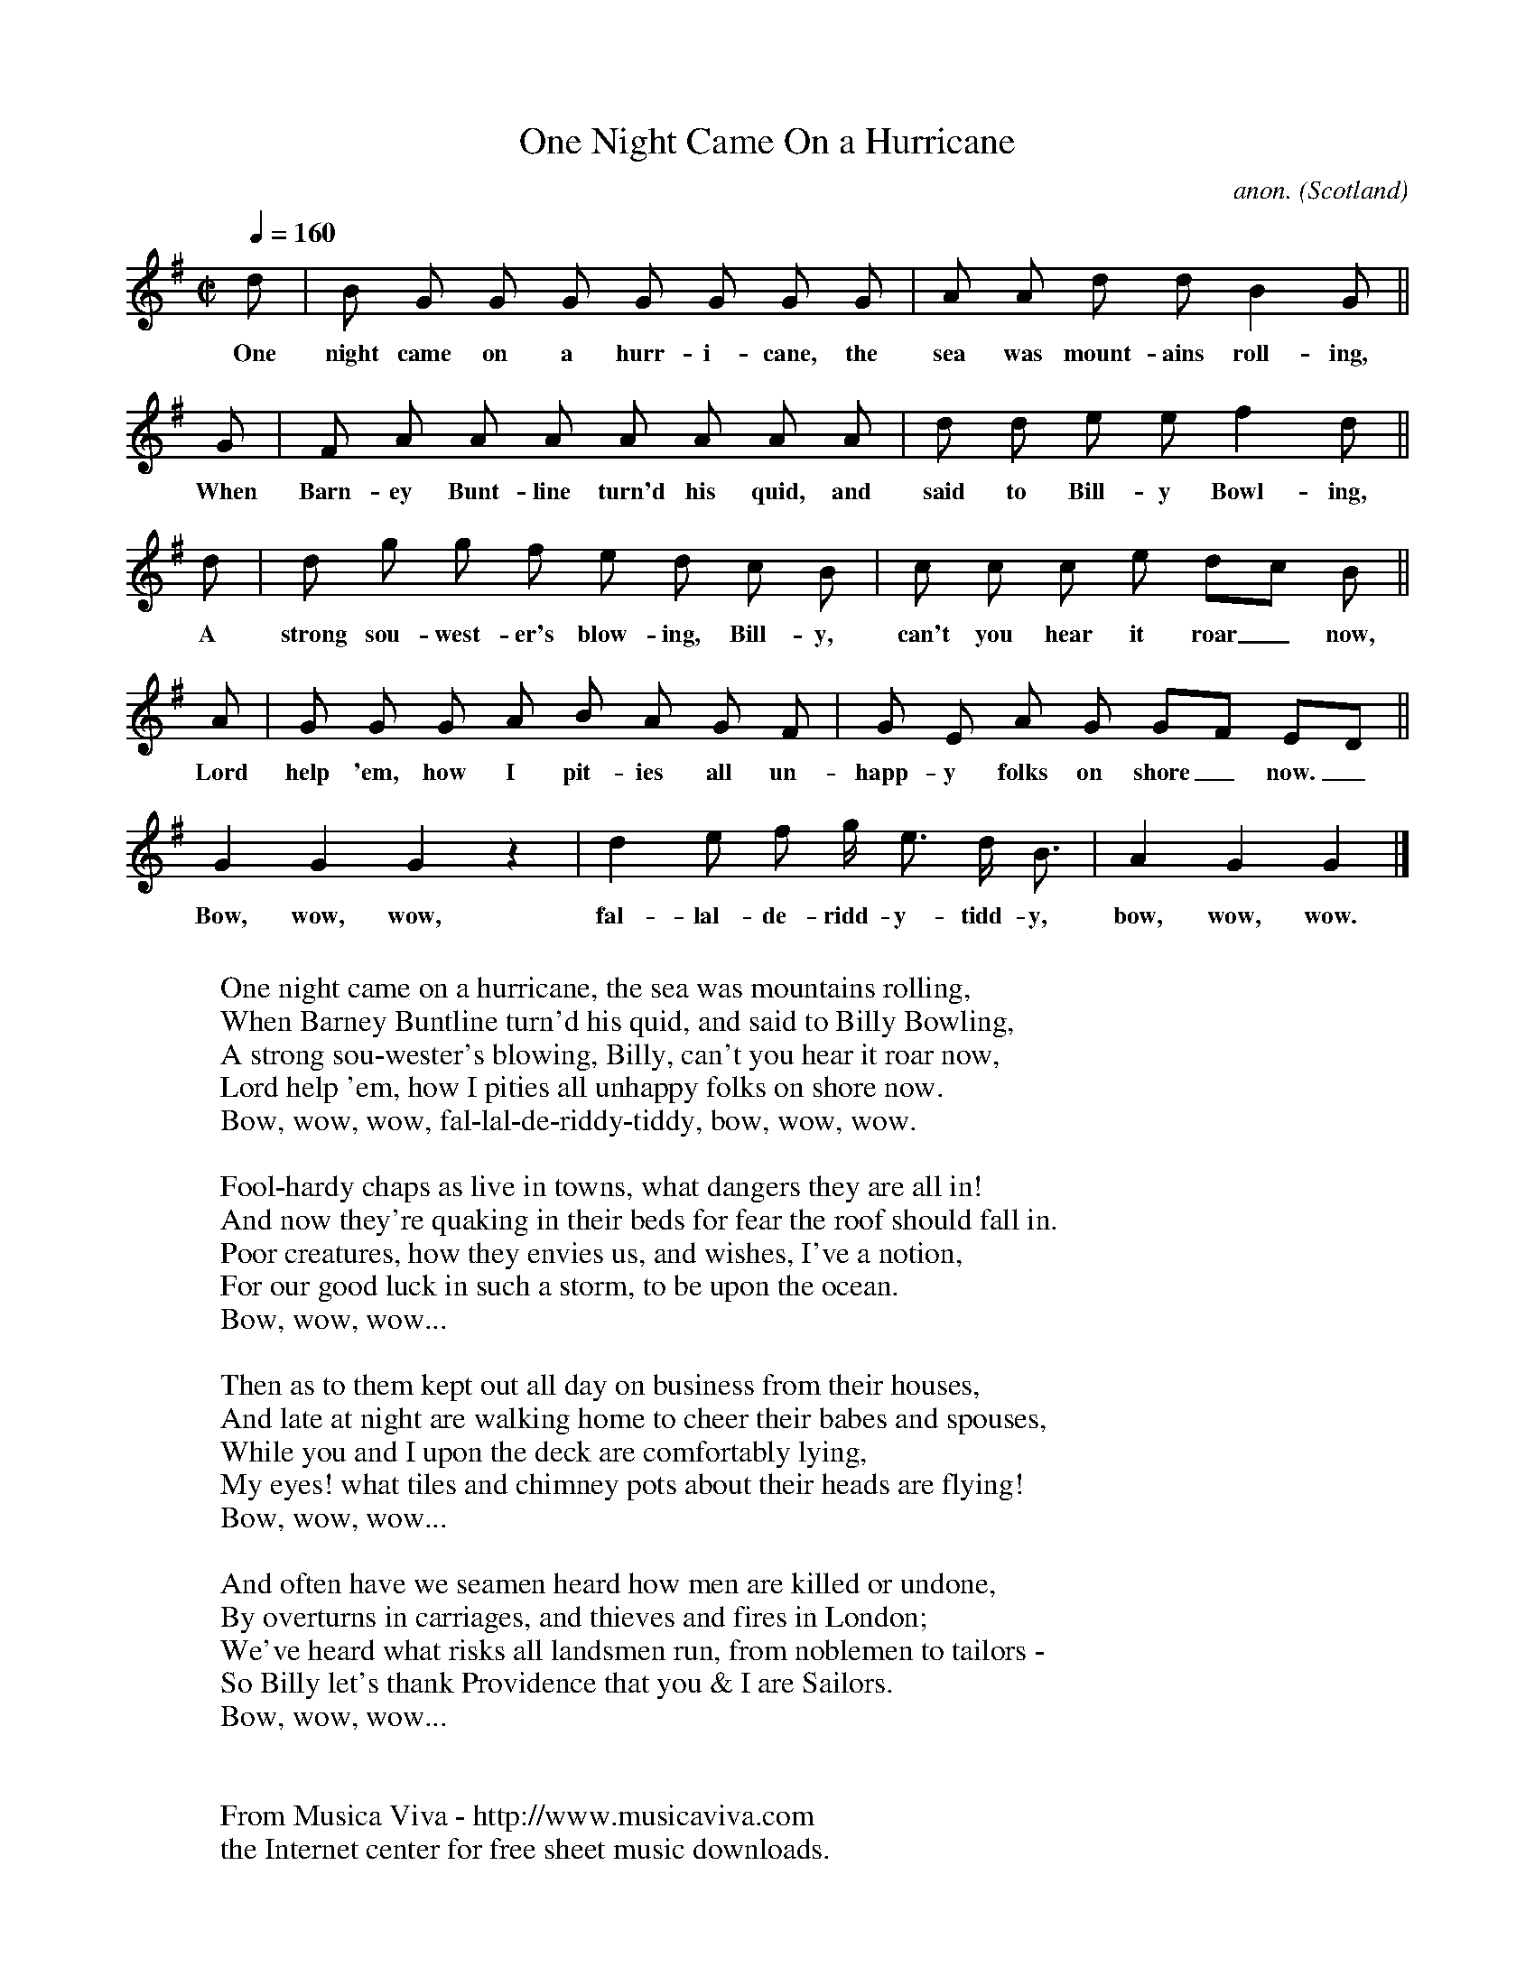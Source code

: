 X:2797
T:One Night Came On a Hurricane
C:anon.
O:Scotland
S:R.W. Hume, The Lyre no. 7
N:Sung by T.P. Cooke
Z:Transcribed by Frank Nordberg - http://www.musicaviva.com
%Posted at abcusers Oct 26th 2000 as a farwell to Laurie Griffiths who
%was leaving for a sailing vacation.
M:C|
L:1/8
Q:1/4=160 %Non troppo presto
K:G
d|B G G G G G G G|A A d d B2  G||
w:One night came on a hurr-i-cane, the sea was mount-ains roll-ing,
G|F A A A A A A A|d d e e f2  d||
w:When Barn-ey Bunt-line turn'd his quid, and said to Bill-y Bowl-ing,
d|d g g f e d c B|c c c e dc  B||
w:A strong sou-west-er's blow-ing, Bill-y, can't you hear it roar_ now,
A|G G G A B A G F|G E A G GF ED||
w:Lord help 'em, how I pit-ies all un-happ-y folks on shore_ now._
G2 G2 G2 z2|d2 e f g< e d< B|A2 G2 G2|]
w:Bow, wow, wow, fal-lal-de-ridd-y-tidd-y, bow, wow, wow.
W:
W:One night came on a hurricane, the sea was mountains rolling,
W:When Barney Buntline turn'd his quid, and said to Billy Bowling,
W:A strong sou-wester's blowing, Billy, can't you hear it roar now,
W:Lord help 'em, how I pities all unhappy folks on shore now.
W:  Bow, wow, wow, fal-lal-de-riddy-tiddy, bow, wow, wow.
W:
W:Fool-hardy chaps as live in towns, what dangers they are all in!
W:And now they're quaking in their beds for fear the roof should fall in.
W:Poor creatures, how they envies us, and wishes, I've a notion,
W:For our good luck in such a storm, to be upon the ocean.
W:  Bow, wow, wow...
W:
W:Then as to them kept out all day on business from their houses,
W:And late at night are walking home to cheer their babes and spouses,
W:While you and I upon the deck are comfortably lying,
W:My eyes! what tiles and chimney pots about their heads are flying!
W:  Bow, wow, wow...
W:
W:And often have we seamen heard how men are killed or undone,
W:By overturns in carriages, and thieves and fires in London;
W:We've heard what risks all landsmen run, from noblemen to tailors -
W:So Billy let's thank Providence that you & I are Sailors.
W:  Bow, wow, wow...
W:
W:
W:  From Musica Viva - http://www.musicaviva.com
W:  the Internet center for free sheet music downloads.

